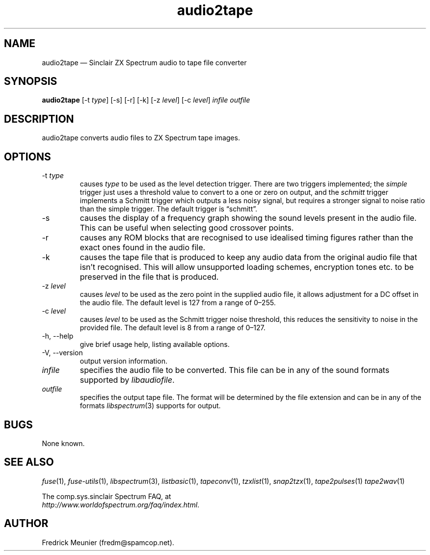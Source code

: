 .\" -*- nroff -*-
.\"
.\" audio2tape.1: audio2tape man page
.\" Copyright (c) 2007-2008 Fredrick Meunier
.\"
.\" This program is free software; you can redistribute it and/or modify
.\" it under the terms of the GNU General Public License as published by
.\" the Free Software Foundation; either version 2 of the License, or
.\" (at your option) any later version.
.\"
.\" This program is distributed in the hope that it will be useful,
.\" but WITHOUT ANY WARRANTY; without even the implied warranty of
.\" MERCHANTABILITY or FITNESS FOR A PARTICULAR PURPOSE.  See the
.\" GNU General Public License for more details.
.\"
.\" You should have received a copy of the GNU General Public License along
.\" with this program; if not, write to the Free Software Foundation, Inc.,
.\" 51 Franklin Street, Fifth Floor, Boston, MA 02110-1301 USA.
.\"
.\" Author contact information:
.\"
.\" E-mail: fredm@spamcop.net
.\"
.\"
.TH audio2tape 1 "10th December, 2017" "Version 1.4.0" "Emulators"
.\"
.\"------------------------------------------------------------------
.\"
.SH NAME
audio2tape \(em Sinclair ZX Spectrum audio to tape file converter
.\"
.\"------------------------------------------------------------------
.\"
.SH SYNOPSIS
.B audio2tape
.RI "[\-t " type ]
[\-s]
[\-r]
[\-k]
.RI "[\-z " level ]
.RI "[\-c " level ]
.I infile outfile
.\"
.\"------------------------------------------------------------------
.\"
.SH DESCRIPTION
audio2tape converts audio files to ZX Spectrum tape images.
.\"
.\"------------------------------------------------------------------
.\"
.SH OPTIONS
.TP
.RI "\-t " type
causes
.I type
to be used as the level detection trigger. There are two triggers implemented;
the
.I simple
trigger just uses a threshold value to convert to a one or zero on output, and
the
.I schmitt
trigger implements a Schmitt trigger which outputs a less noisy signal, but
requires a stronger signal to noise ratio than the simple trigger. The default
trigger is \(lqschmitt\(rq.
.TP
\-s
causes the display of a frequency graph showing the sound levels present in the
audio file. This can be useful when selecting good crossover points.
.TP
\-r
causes any ROM blocks that are recognised to use idealised timing figures
rather than the exact ones found in the audio file.
.TP
\-k
causes the tape file that is produced to keep any audio data from the original
audio file that isn't recognised. This will allow unsupported loading schemes,
encryption tones etc. to be preserved in the file that is produced.
.TP
.RI "\-z " level
causes
.I level
to be used as the zero point in the supplied audio file, it allows adjustment
for a DC offset in the audio file. The default level is 127 from a range of
0\(en255.
.TP
.RI "\-c " level
causes
.I level
to be used as the Schmitt trigger noise threshold, this reduces the sensitivity
to noise in the provided file. The default level is 8 from a range of 0\(en127.
.TP
\-h, \-\-help
give brief usage help, listing available options.
.TP
\-V, \-\-version
output version information.
.TP
.I infile
specifies the audio file to be converted. This file can be in any of the
sound formats supported by
.IR libaudiofile .
.TP
.I outfile
specifies the output tape file. The format will be determined by the
file extension and can be in any of the formats
.IR libspectrum "(3)"
supports for output.
.\"
.\"------------------------------------------------------------------
.\"
.SH BUGS
None known.
.\"
.\"------------------------------------------------------------------
.\"
.SH SEE ALSO
.IR fuse "(1),"
.IR fuse\-utils "(1),"
.IR libspectrum "(3),"
.IR listbasic "(1),"
.IR tapeconv "(1),"
.IR tzxlist "(1),"
.IR snap2tzx "(1),"
.IR tape2pulses "(1)"
.IR tape2wav "(1)"
.PP
The comp.sys.sinclair Spectrum FAQ, at
.br
.IR "http://www.worldofspectrum.org/faq/index.html" .
.\"
.\"------------------------------------------------------------------
.\"
.SH AUTHOR
Fredrick Meunier (fredm@spamcop.net).
